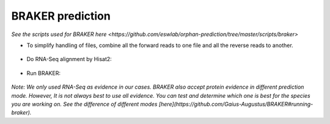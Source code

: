 BRAKER prediction
=================

`See the scripts used for BRAKER here <https://github.com/eswlab/orphan-prediction/tree/master/scripts/braker>`




- To simplify handling of files, combine all the forward reads to one file and all the reverse reads to another.

   .. code-block:: bash
       :linenos:

       cat *_1.fastq.gz >> forward_reads.fq.gz
       cat *_2.fastq.gz >> reverse_reads.fq.gz


- Do RNA-Seq alignment by Hisat2:

   .. code-block:: bash
       :linenos:

       ./01_runHisat2.sh forward_reads.fq.gz reverse_reads.fq.gz TAIR10_chr_all.fas


- Run BRAKER:

   .. code-block:: bash
       :linenos:

       ./02_runBraker.sh TAIR10_chr_all.fas TAIR10_rnaseq.bam


    **If you have difficulty to install BRAKER, we suggest you to download the singularity container for this step at [here](https://github.com/aseetharam/braker).**

    To use the container, follow the instruction of the container to install and copy directory.

    .. code-block:: bash
        :linenos:

        ./02_runBraker_singularity.sh TAIR10_chr_all.fas TAIR10_rnaseq.bam


*Note: We only used RNA-Seq as evidence in our cases. BRAKER also accept protein evidence in different prediction mode. However, It is not always best to use all evidence. You can test and determine which one is best for the species you are working on. See the difference of different modes [here](https://github.com/Gaius-Augustus/BRAKER#running-braker).*
